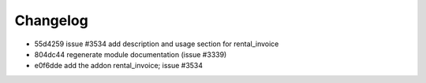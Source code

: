 
Changelog
---------

- 55d4259 issue #3534 add description and usage section for rental_invoice
- 804dc44 regenerate module documentation (issue #3339)
- e0f6dde add the addon rental_invoice; issue #3534

